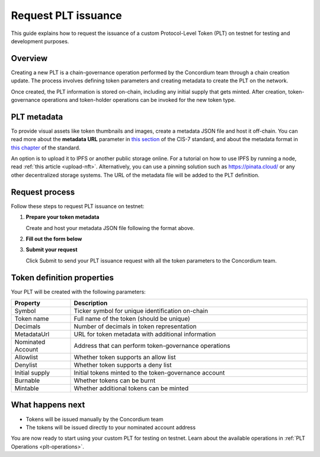 .. _plt-request-plt:

=====================
Request PLT issuance
=====================

This guide explains how to request the issuance of a custom Protocol-Level Token (PLT) on testnet for testing and development purposes.

.. _plt-overview:

Overview
========

Creating a new PLT is a chain-governance operation performed by the Concordium team through a chain creation update. The process involves defining token parameters and creating metadata to create the PLT on the network.

Once created, the PLT information is stored on-chain, including any initial supply that gets minted. After creation, token-governance operations and token-holder operations can be invoked for the new token type.

.. _plt-metadata:

PLT metadata
============


To provide visual assets like token thumbnails and images, create a metadata JSON file and host it off-chain. You can read more about the **metadata URL** parameter in `this section <https://proposals.concordium.com/CIS/cis-7.html#metadata-url>`_ of the CIS-7 standard, and about the metadata format in `this chapter <https://proposals.concordium.com/CIS/cis-7.html#token-metadata-format>`_ of the standard.

An option is to upload it to IPFS or another public storage online. For a tutorial on how to use IPFS by running a node, read :ref:`this article <upload-nft>`. Alternatively, you can use a pinning solution such as https://pinata.cloud/ or any other decentralized storage systems. The URL of the metadata file will be added to the PLT definition.

.. _plt-request-process:

Request process
===============

Follow these steps to request PLT issuance on testnet:

1. **Prepare your token metadata**

   Create and host your metadata JSON file following the format above.

2. **Fill out the form below**

.. raw:: html

    <iframe data-tally-src="https://tally.so/r/mK4ZdK" loading="lazy" width="100%" height="500" frameborder="0" marginheight="0" marginwidth="0" title="PLT issuance request form"></iframe>
    <script>
      var d = document, w = "https://tally.so/widgets/embed.js", v = function () {
        "undefined" != typeof Tally && Tally.loadEmbeds();
      };
      if ("undefined" != typeof Tally) v();
      else if (d.querySelector('script[src="' + w + '"]') == null) {
        var s = d.createElement("script");
        s.src = w;
        s.onload = v;
        s.type = "text/javascript";
        d.body.appendChild(s);
      }
    </script>

3. **Submit your request**

   Click Submit to send your PLT issuance request with all the token parameters to the Concordium team.


.. _token-definition-properties:

Token definition properties
===========================

Your PLT will be created with the following parameters:

.. list-table::
   :header-rows: 1
   :widths: 20 80

   * - Property
     - Description
   * - Symbol
     - Ticker symbol for unique identification on-chain
   * - Token name
     - Full name of the token (should be unique)
   * - Decimals
     - Number of decimals in token representation
   * - MetadataUrl
     - URL for token metadata with additional information
   * - Nominated Account
     - Address that can perform token-governance operations
   * - Allowlist
     - Whether token supports an allow list
   * - Denylist
     - Whether token supports a deny list
   * - Initial supply
     - Initial tokens minted to the token-governance account
   * - Burnable
     - Whether tokens can be burnt
   * - Mintable
     - Whether additional tokens can be minted

.. _what-happens-next:

What happens next
=================

* Tokens will be issued manually by the Concordium team
* The tokens will be issued directly to your nominated account address


You are now ready to start using your custom PLT for testing on testnet. Learn about the available operations in :ref:`PLT Operations <plt-operations>`.
